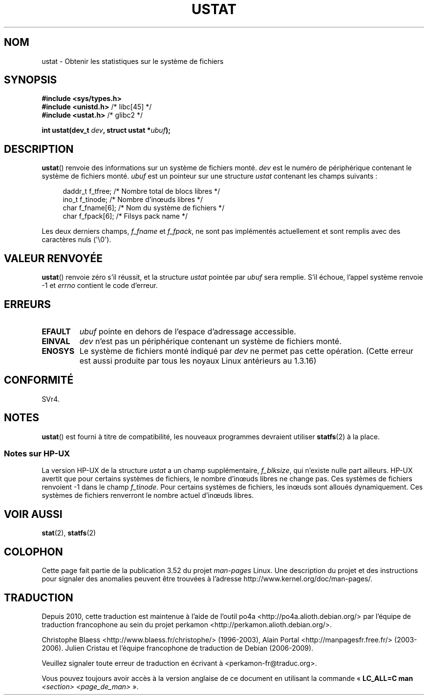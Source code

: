 .\" Copyright (C) 1995, Thomas K. Dyas <tdyas@eden.rutgers.edu>
.\"
.\" %%%LICENSE_START(VERBATIM)
.\" Permission is granted to make and distribute verbatim copies of this
.\" manual provided the copyright notice and this permission notice are
.\" preserved on all copies.
.\"
.\" Permission is granted to copy and distribute modified versions of this
.\" manual under the conditions for verbatim copying, provided that the
.\" entire resulting derived work is distributed under the terms of a
.\" permission notice identical to this one.
.\"
.\" Since the Linux kernel and libraries are constantly changing, this
.\" manual page may be incorrect or out-of-date.  The author(s) assume no
.\" responsibility for errors or omissions, or for damages resulting from
.\" the use of the information contained herein.  The author(s) may not
.\" have taken the same level of care in the production of this manual,
.\" which is licensed free of charge, as they might when working
.\" professionally.
.\"
.\" Formatted or processed versions of this manual, if unaccompanied by
.\" the source, must acknowledge the copyright and authors of this work.
.\" %%%LICENSE_END
.\"
.\" Created  1995-08-09 Thomas K. Dyas <tdyas@eden.rutgers.edu>
.\" Modified 1997-01-31 by Eric S. Raymond <esr@thyrsus.com>
.\" Modified 2001-03-22 by aeb
.\" Modified 2003-08-04 by aeb
.\"
.\"*******************************************************************
.\"
.\" This file was generated with po4a. Translate the source file.
.\"
.\"*******************************************************************
.TH USTAT 2 "4 août 2003" Linux "Manuel du programmeur Linux"
.SH NOM
ustat \- Obtenir les statistiques sur le système de fichiers
.SH SYNOPSIS
.nf
\fB#include <sys/types.h>\fP
.br
\fB#include <unistd.h>\fP    /* libc[45] */
.br
\fB#include <ustat.h>\fP     /* glibc2 */
.sp
\fBint ustat(dev_t \fP\fIdev\fP\fB, struct ustat *\fP\fIubuf\fP\fB);\fP
.fi
.SH DESCRIPTION
\fBustat\fP() renvoie des informations sur un système de fichiers monté. \fIdev\fP
est le numéro de périphérique contenant le système de fichiers
monté. \fIubuf\fP est un pointeur sur une structure \fIustat\fP contenant les
champs suivants\ :
.in +4n
.nf

daddr_t f_tfree;      /* Nombre total de blocs libres */
ino_t   f_tinode;     /* Nombre d'inœuds libres */
char    f_fname[6];   /* Nom du système de fichiers */
char    f_fpack[6];   /* Filsys pack name */
.fi
.in
.PP
Les deux derniers champs, \fIf_fname\fP et \fIf_fpack\fP, ne sont pas implémentés
actuellement et sont remplis avec des caractères nuls (\(aq\e0\(aq).
.SH "VALEUR RENVOYÉE"
\fBustat\fP() renvoie zéro s'il réussit, et la structure \fIustat\fP pointée par
\fIubuf\fP sera remplie. S'il échoue, l'appel système renvoie \-1 et \fIerrno\fP
contient le code d'erreur.
.SH ERREURS
.TP 
\fBEFAULT\fP
\fIubuf\fP pointe en dehors de l'espace d'adressage accessible.
.TP 
\fBEINVAL\fP
\fIdev\fP n'est pas un périphérique contenant un système de fichiers monté.
.TP 
\fBENOSYS\fP
Le système de fichiers monté indiqué par \fIdev\fP ne permet pas cette
opération. (Cette erreur est aussi produite par tous les noyaux Linux
antérieurs au 1.3.16)
.SH CONFORMITÉ
.\" SVr4 documents additional error conditions ENOLINK, ECOMM, and EINTR
.\" but has no ENOSYS condition.
SVr4.
.SH NOTES
\fBustat\fP() est fourni à titre de compatibilité, les nouveaux programmes
devraient utiliser \fBstatfs\fP(2) à la place.
.SS "Notes sur HP\-UX"
.\" Some software tries to use this in order to test whether the
.\" underlying file system is NFS.
La version HP\-UX de la structure \fIustat\fP a un champ supplémentaire,
\fIf_blksize\fP, qui n'existe nulle part ailleurs. HP\-UX avertit que pour
certains systèmes de fichiers, le nombre d'inœuds libres ne change pas. Ces
systèmes de fichiers renvoient \-1 dans le champ \fIf_tinode\fP. Pour certains
systèmes de fichiers, les inœuds sont alloués dynamiquement. Ces systèmes de
fichiers renverront le nombre actuel d'inœuds libres.
.SH "VOIR AUSSI"
\fBstat\fP(2), \fBstatfs\fP(2)
.SH COLOPHON
Cette page fait partie de la publication 3.52 du projet \fIman\-pages\fP
Linux. Une description du projet et des instructions pour signaler des
anomalies peuvent être trouvées à l'adresse
\%http://www.kernel.org/doc/man\-pages/.
.SH TRADUCTION
Depuis 2010, cette traduction est maintenue à l'aide de l'outil
po4a <http://po4a.alioth.debian.org/> par l'équipe de
traduction francophone au sein du projet perkamon
<http://perkamon.alioth.debian.org/>.
.PP
Christophe Blaess <http://www.blaess.fr/christophe/> (1996-2003),
Alain Portal <http://manpagesfr.free.fr/> (2003-2006).
Julien Cristau et l'équipe francophone de traduction de Debian\ (2006-2009).
.PP
Veuillez signaler toute erreur de traduction en écrivant à
<perkamon\-fr@traduc.org>.
.PP
Vous pouvez toujours avoir accès à la version anglaise de ce document en
utilisant la commande
«\ \fBLC_ALL=C\ man\fR \fI<section>\fR\ \fI<page_de_man>\fR\ ».
